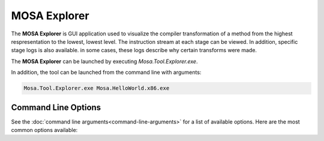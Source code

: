 #############
MOSA Explorer
#############

The **MOSA Explorer** is GUI application used to visualize the compiler transformation of a method from the highest respresentation to the lowest, lowest level. The instruction stream at each stage can be viewed. In addition, specific stage logs is also available. in some cases, these logs describe why certain transforms were made.

.. image:: images/mosa-explorer.png

The **MOSA Explorer** can be launched by executing `Mosa.Tool.Explorer.exe`. 

In addition, the tool can be launched from the command line with arguments:

.. code-block:: text

	Mosa.Tool.Explorer.exe Mosa.HelloWorld.x86.exe

Command Line Options
--------------------

See the :doc:`command line arguments<command-line-arguments>` for a list of available options. Here are the most common options available:
